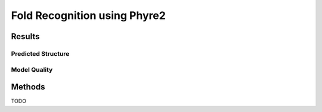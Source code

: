 =============================
Fold Recognition using Phyre2
=============================


Results
=======


Predicted Structure
-------------------


..  raw:: html

    <iframe
      id="phyre-jsmol-frame"
      data-external="1"
      src="_static/models/phyre/phyre.html"
      height="600"
      width="100%"
      style="border: 0"
      ></iframe>




Model Quality
-------------

.. image:: _static/images/phyre/ramachandran.png

.. image:: _static/images/phyre/local-quality-estimate.png

.. image:: _static/images/phyre/alignment.png


Methods
=======

TODO
